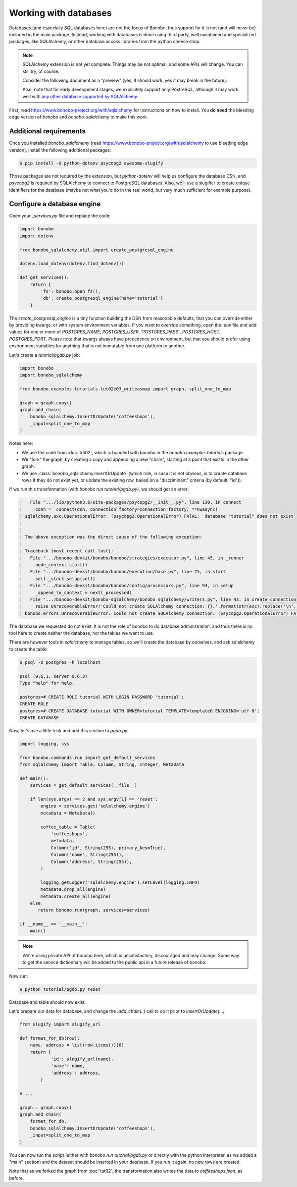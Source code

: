 Working with databases
======================

Databases (and especially SQL databases here) are not the focus of Bonobo, thus support for it is not (and will never
be) included in the main package. Instead, working with databases is done using third party, well maintained and
specialized packages, like SQLAlchemy, or other database access libraries from the python cheese shop.

.. note::

    SQLAlchemy extension is not yet complete. Things may be not optimal, and some APIs will change. You can still try,
    of course.

    Consider the following document as a "preview" (yes, it should work, yes it may break in the future).

    Also, note that for early development stages, we explicitely support only PostreSQL, although it may work well
    with `any other database supported by SQLAlchemy <http://docs.sqlalchemy.org/en/latest/core/engines.html#supported-databases>`_.

First, read https://www.bonobo-project.org/with/sqlalchemy for instructions on how to install. You **do need** the
bleeding edge version of `bonobo` and `bonobo-sqlalchemy` to make this work.

Additional requirements
:::::::::::::::::::::::

Once you installed `bonobo_sqlalchemy` (read https://www.bonobo-project.org/with/sqlalchemy to use bleeding edge
version), install the following additional packages:

.. code-block:: shell-session

    $ pip install -U python-dotenv psycopg2 awesome-slugify

Those packages are not required by the extension, but `python-dotenv` will help us configure the database DSN, and
`psycopg2` is required by SQLAlchemy to connect to PostgreSQL databases. Also, we'll use a slugifier to create unique
identifiers for the database (maybe not what you'd do in the real world, but very much sufficient for example purpose).

Configure a database engine
:::::::::::::::::::::::::::

Open your `_services.py` file and replace the code:

.. code-block:: python

    import bonobo
    import dotenv

    from bonobo_sqlalchemy.util import create_postgresql_engine

    dotenv.load_dotenv(dotenv.find_dotenv())

    def get_services():
        return {
            'fs': bonobo.open_fs(),
            'db': create_postgresql_engine(name='tutorial')
        }

The `create_postgresql_engine` is a tiny function building the DSN from reasonable defaults, that you can override
either by providing kwargs, or with system environment variables. If you want to override something, open the `.env`
file and add values for one or more of `POSTGRES_NAME`, `POSTGRES_USER`, 'POSTGRES_PASS`, `POSTGRES_HOST`,
`POSTGRES_PORT`. Please note that kwargs always have precedence on environment, but that you should prefer using
environment variables for anything that is not immutable from one platform to another.

Let's create a `tutorial/pgdb.py` job:

.. code-block:: python

    import bonobo
    import bonobo_sqlalchemy

    from bonobo.examples.tutorials.tut02e03_writeasmap import graph, split_one_to_map

    graph = graph.copy()
    graph.add_chain(
        bonobo_sqlalchemy.InsertOrUpdate('coffeeshops'),
        _input=split_one_to_map
    )

Notes here:

* We use the code from :doc:`tut02`, which is bundled with bonobo in the `bonobo.examples.tutorials` package.
* We "fork" the graph, by creating a copy and appending a new "chain", starting at a point that exists in the other
  graph.
* We use :class:`bonobo_sqlalchemy.InsertOrUpdate` (which role, in case it is not obvious, is to create database rows if
  they do not exist yet, or update the existing row, based on a "discriminant" criteria (by default, "id")).

If we run this transformation (with `bonobo run tutorial/pgdb.py`), we should get an error:

.. code-block:: text

     |   File ".../lib/python3.6/site-packages/psycopg2/__init__.py", line 130, in connect
     |     conn = _connect(dsn, connection_factory=connection_factory, **kwasync)
     | sqlalchemy.exc.OperationalError: (psycopg2.OperationalError) FATAL:  database "tutorial" does not exist
     |
     |
     | The above exception was the direct cause of the following exception:
     |
     | Traceback (most recent call last):
     |   File ".../bonobo-devkit/bonobo/bonobo/strategies/executor.py", line 45, in _runner
     |     node_context.start()
     |   File ".../bonobo-devkit/bonobo/bonobo/execution/base.py", line 75, in start
     |     self._stack.setup(self)
     |   File ".../bonobo-devkit/bonobo/bonobo/config/processors.py", line 94, in setup
     |     _append_to_context = next(_processed)
     |   File ".../bonobo-devkit/bonobo-sqlalchemy/bonobo_sqlalchemy/writers.py", line 43, in create_connection
     |     raise UnrecoverableError('Could not create SQLAlchemy connection: {}.'.format(str(exc).replace('\n', ''))) from exc
     | bonobo.errors.UnrecoverableError: Could not create SQLAlchemy connection: (psycopg2.OperationalError) FATAL:  database "tutorial" does not exist.

The database we requested do not exist. It is not the role of bonobo to do database administration, and thus there is
no tool here to create neither the database, nor the tables we want to use.

There are however tools in `sqlalchemy` to manage tables, so we'll create the database by ourselves, and ask sqlalchemy
to create the table:

.. code-block:: shell-session

    $ psql -U postgres -h localhost

    psql (9.6.1, server 9.6.3)
    Type "help" for help.

    postgres=# CREATE ROLE tutorial WITH LOGIN PASSWORD 'tutorial';
    CREATE ROLE
    postgres=# CREATE DATABASE tutorial WITH OWNER=tutorial TEMPLATE=template0 ENCODING='utf-8';
    CREATE DATABASE

Now, let's use a little trick and add this section to `pgdb.py`:

.. code-block:: python

    import logging, sys

    from bonobo.commands.run import get_default_services
    from sqlalchemy import Table, Column, String, Integer, MetaData

    def main():
        services = get_default_services(__file__)

        if len(sys.argv) == 2 and sys.argv[1] == 'reset':
            engine = services.get('sqlalchemy.engine')
            metadata = MetaData()

            coffee_table = Table(
                'coffeeshops',
                metadata,
                Column('id', String(255), primary_key=True),
                Column('name', String(255)),
                Column('address', String(255)),
            )

            logging.getLogger('sqlalchemy.engine').setLevel(logging.INFO)
            metadata.drop_all(engine)
            metadata.create_all(engine)
        else:
           return bonobo.run(graph, services=services)

    if __name__ == '__main__':
        main()

.. note::

    We're using private API of bonobo here, which is unsatisfactory, discouraged and may change. Some way to get the
    service dictionnary will be added to the public api in a future release of bonobo.

Now run:

.. code-block:: python

    $ python tutorial/pgdb.py reset

Database and table should now exist.

Let's prepare our data for database, and change the `.add_chain(..)` call to do it prior to `InsertOrUpdate(...)`

.. code-block:: python

    from slugify import slugify_url

    def format_for_db(row):
        name, address = list(row.items())[0]
        return {
                'id': slugify_url(name),
                'name': name,
                'address': address,
            }

    # ...

    graph = graph.copy()
    graph.add_chain(
        format_for_db,
        bonobo_sqlalchemy.InsertOrUpdate('coffeeshops'),
        _input=split_one_to_map
    )

You can now run the script (either with `bonobo run tutorial/pgdb.py` or directly with the python interpreter, as we
added a "main" section) and the dataset should be inserted in your database. If you run it again, no new rows are
created.

Note that as we forked the graph from :doc:`tut02`, the transformation also writes the data to `coffeeshops.json`, as
before.

